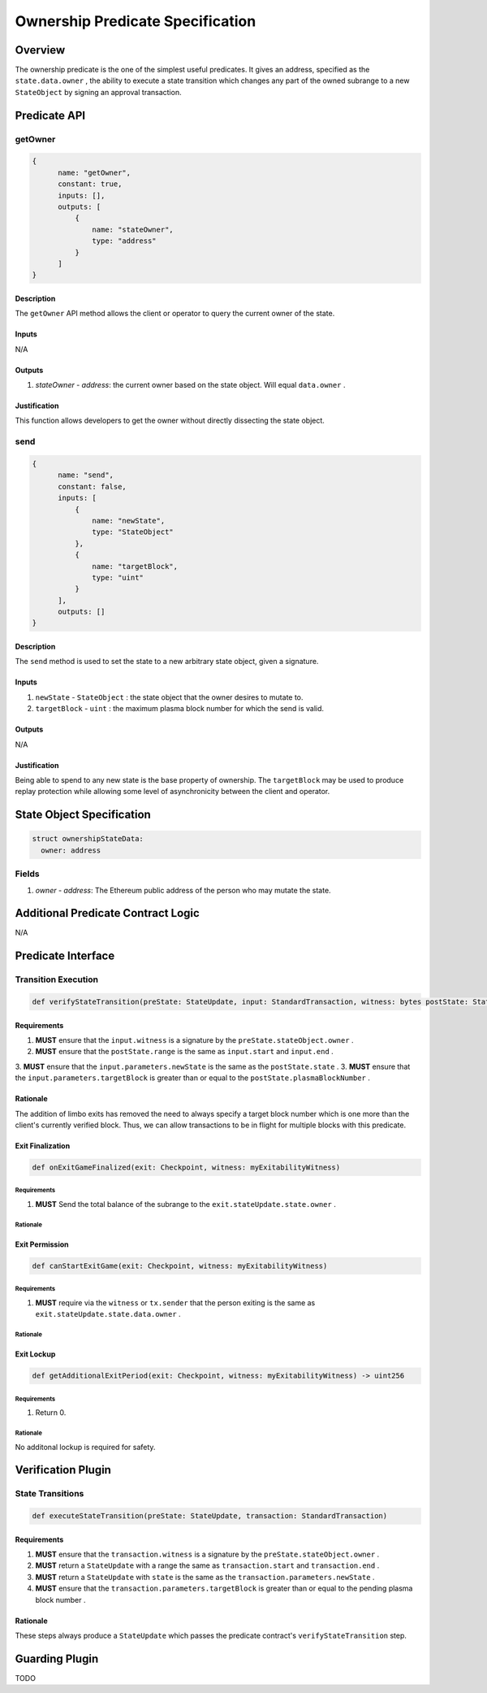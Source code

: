 #################################
Ownership Predicate Specification
#################################

***********
Overview
***********
The ownership predicate is the one of the simplest useful predicates.  It gives an address, specified as the ``state.data.owner`` , the ability to execute a state transition which changes any part of the owned subrange to a new ``StateObject`` by signing an approval transaction.

*************
Predicate API
*************

getOwner
========

.. code-block:: javascript

  {
        name: "getOwner",
        constant: true,
        inputs: [],
        outputs: [
            {
                name: "stateOwner",
                type: "address"
            }
        ]
  }

Description
-----------
The ``getOwner`` API method allows the client or operator to query the current owner of the state.

Inputs
------
N/A

Outputs
-------
1. `stateOwner` - `address`: the current owner based on the state object.  Will equal ``data.owner`` .

Justification
-------------

This function allows developers to get the owner without directly dissecting the state object.

send
========

.. code-block:: javascript

  {
        name: "send",
        constant: false,
        inputs: [
            {
                name: "newState",
                type: "StateObject"
            },
            {
                name: "targetBlock",
                type: "uint"
            }
        ],
        outputs: []
  }

Description
-----------
The ``send`` method is used to set the state to a new arbitrary state object, given a signature.

Inputs
------

1. ``newState`` - ``StateObject`` : the state object that the owner desires to mutate to.
2. ``targetBlock`` - ``uint`` : the maximum plasma block number for which the send is valid.

Outputs
-------
N/A

Justification
-------------

Being able to spend to any new state is the base property of ownership.  The ``targetBlock`` may be used to produce replay protection while allowing some level of asynchronicity between the client and operator.

***************************
State Object Specification
***************************

.. code-block:: python

  struct ownershipStateData:
    owner: address

Fields
======
1. `owner` - `address`: The Ethereum public address of the person who may mutate the state.

***********************************
Additional Predicate Contract Logic
***********************************

N/A

*******************
Predicate Interface
*******************

Transition Execution
====================

.. code-block:: python
  
  def verifyStateTransition(preState: StateUpdate, input: StandardTransaction, witness: bytes postState: StateUpdate)

Requirements
------------

1. **MUST** ensure that the ``input.witness`` is a signature by the ``preState.stateObject.owner`` .
2. **MUST** ensure that the ``postState.range`` is the same as ``input.start`` and ``input.end`` .
3. **MUST** ensure that the ``input.parameters.newState`` is the same as the ``postState.state`` .
3. **MUST** ensure that the ``input.parameters.targetBlock`` is greater than or equal to the ``postState.plasmaBlockNumber`` .

Rationale
---------

The addition of limbo exits has removed the need to always specify a target block number which is one more than the client's currently verified block.  Thus, we can allow transactions to be in flight for multiple blocks with this predicate.

Exit Finalization
------------------

.. code-block:: python

  def onExitGameFinalized(exit: Checkpoint, witness: myExitabilityWitness)

Requirements
^^^^^^^^^^^^

1. **MUST** Send the total balance of the subrange to the ``exit.stateUpdate.state.owner`` .

Rationale
^^^^^^^^^

Exit Permission
---------------

.. code-block:: python
  
  def canStartExitGame(exit: Checkpoint, witness: myExitabilityWitness)

Requirements
^^^^^^^^^^^^

1. **MUST** require via the ``witness`` or ``tx.sender`` that the person exiting is the same as ``exit.stateUpdate.state.data.owner`` .

Rationale
^^^^^^^^^

Exit Lockup
-----------

.. code-block:: python

  def getAdditionalExitPeriod(exit: Checkpoint, witness: myExitabilityWitness) -> uint256

Requirements
^^^^^^^^^^^^
1. Return 0.

Rationale
^^^^^^^^^
No additonal lockup is required for safety.

*******************
Verification Plugin
*******************

State Transitions
=================

.. code-block:: python
  
  def executeStateTransition(preState: StateUpdate, transaction: StandardTransaction)

Requirements
------------
1. **MUST** ensure that the ``transaction.witness`` is a signature by the ``preState.stateObject.owner`` .
2. **MUST** return a ``StateUpdate`` with a range the same as ``transaction.start`` and ``transaction.end`` .
3. **MUST** return a ``StateUpdate`` with ``state`` is the same as the ``transaction.parameters.newState`` .
4. **MUST** ensure that the ``transaction.parameters.targetBlock`` is greater than or equal to the pending plasma block number .

Rationale
---------
These steps always produce a ``StateUpdate`` which passes the predicate contract's ``verifyStateTransition`` step.

***************
Guarding Plugin
***************

TODO
